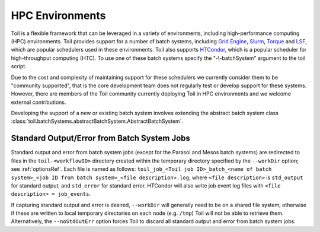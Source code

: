 .. _hpcEnvironmentsOverview:

HPC Environments
================

Toil is a flexible framework that can be leveraged in a variety of environments, including high-performance computing (HPC) environments.
Toil provides support for a number of batch systems, including `Grid Engine`_, `Slurm`_, `Torque`_ and `LSF`_, which are popular schedulers used in these environments.
Toil also supports `HTCondor`_, which is a popular scheduler for high-throughput computing (HTC).
To use one of these batch systems specify the "-\\-batchSystem" argument to the toil script.

Due to the cost and complexity of maintaining support for these schedulers we currently consider them to be "community supported", that is the core development team does not regularly test or develop support for these systems. However, there are members of the Toil community currently deploying Toil in HPC environments and we welcome external contributions.

Developing the support of a new or existing batch system involves extending the abstract batch system class :class:`toil.batchSystems.abstractBatchSystem.AbstractBatchSystem`.

Standard Output/Error from Batch System Jobs
--------------------------------------------

Standard output and error from batch system jobs (except for the Parasol and Mesos batch systems) are redirected to files in the ``toil-<workflowID>`` directory created within the temporary directory specified by the ``--workDir`` option; see :ref:`optionsRef`.
Each file is named as follows: ``toil_job_<Toil job ID>_batch_<name of batch system>_<job ID from batch system>_<file description>.log``, where ``<file description>`` is ``std_output`` for standard output, and ``std_error`` for standard error.
HTCondor will also write job event log files with ``<file description> = job_events``.

If capturing standard output and error is desired, ``--workDir`` will generally need to be on a shared file system; otherwise if these are written to local temporary directories on each node (e.g. ``/tmp``) Toil will not be able to retrieve them.
Alternatively, the ``--noStdOutErr`` option forces Toil to discard all standard output and error from batch system jobs.

.. _Grid Engine: http://www.univa.com/oracle

.. _Slurm: https://www.schedmd.com/

.. _Torque: http://www.adaptivecomputing.com/products/open-source/torque/

.. _LSF: https://en.wikipedia.org/wiki/Platform_LSF

.. _HTCondor: https://research.cs.wisc.edu/htcondor/
